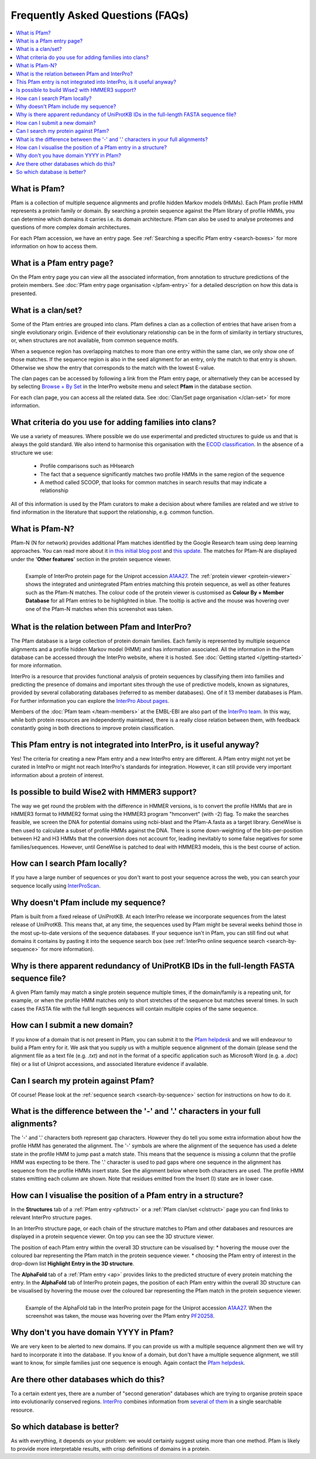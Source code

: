 *********************************
Frequently Asked Questions (FAQs)
*********************************

.. contents::
  :local:

.. _A1AA27: https://www.ebi.ac.uk/interpro/protein/UniProt/A1AA27/

What is Pfam?
=============

Pfam is a collection of multiple sequence alignments and profile hidden Markov models (HMMs). Each Pfam profile HMM represents a protein family or domain. 
By searching a protein sequence against the Pfam library of profile HMMs, you can determine which domains it carries i.e. its domain architecture. Pfam 
can also be used to analyse proteomes and questions of more complex domain architectures.

For each Pfam accession, we have an entry page. See :ref:`Searching a specific Pfam entry <search-boxes>` for more information on how to access them.

What is a Pfam entry page?
==========================

On the Pfam entry page you can view all the associated information, from annotation to structure predictions of the protein members. 
See :doc:`Pfam entry page organisation </pfam-entry>` for a detailed description on how this data is presented.

What is a clan/set?
===================

Some of the Pfam entries are grouped into clans. Pfam defines a clan as a collection of entries that have arisen from a single evolutionary origin. 
Evidence of their evolutionary relationship can be in the form of similarity in tertiary structures, or, when structures are not available, from common 
sequence motifs.

When a sequence region has overlapping matches to more than one entry within the same clan, we only show one of those matches. If the sequence region is 
also in the seed alignment for an entry, only the match to that entry is shown. Otherwise we show the entry that corresponds to the match with the lowest 
E-value.

The clan pages can be accessed by following a link from the Pfam entry page, or alternatively they can be accessed by by selecting 
`Browse + By Set <https://www.ebi.ac.uk/interpro/set/all/entry/pfam/#table>`_ in the InterPro website menu and select **Pfam** in the database section.

For each clan page, you can access all the related data. See :doc:`Clan/Set page organisation </clan-set>` for more information. 

What criteria do you use for adding families into clans?
=========================================================

We use a variety of measures. Where possible we do use experimental and predicted structures to guide us and that is always the gold standard. 
We also intend to harmonise this organisation with the `ECOD classification <http://prodata.swmed.edu/ecod/>`_.
In the absence of a structure we use:

  * Profile comparisons such as HHsearch
  * The fact that a sequence significantly matches two profile HMMs in the same region of the sequence
  * A method called SCOOP, that looks for common matches in search results that may indicate a relationship

All of this information is used by the Pfam curators to make a decision about where families are related and we strive to find information in 
the literature that support the relationship, e.g. common function.

What is Pfam-N?
===============
Pfam-N (N for network) provides additional Pfam matches identified by the Google Research team using deep learning approaches. You can read more about 
it `in this initial blog post <https://xfam.wordpress.com/tag/pfam-n/>`_ and `this update <https://xfam.wordpress.com/2022/10/20/a-new-version-of-pfam-n-is-available/>`_. 
The matches for Pfam-N are displayed under the '**Other features**' section in the protein sequence viewer.

.. figure:: images/exampleprotviewer.png
  :alt: Example of InterPro protein page showing the protein viewer 
  :width: 700
  :align: left

  Example of InterPro protein page for the Uniprot accession A1AA27_. The :ref:`protein viewer <protein-viewer>` shows the integrated and unintegrated 
  Pfam entries matching this protein sequence, as well as other features such as the Pfam-N matches. The colour code of the protein viewer is customised as 
  **Colour By + Member Database** for all Pfam entries to be highlighted in blue. The tooltip is active and the mouse was hovering over one of the Pfam-N 
  matches when this screenshot was taken.

What is the relation between Pfam and InterPro?
===============================================

The Pfam database is a large collection of protein domain families. Each family is represented by multiple sequence alignments and a profile hidden 
Markov model (HMM) and has information associated. All the information in the Pfam database can be accessed through the InterPro website, where it is 
hosted. See :doc:`Getting started </getting-started>` for more information.

InterPro is a resource that provides functional analysis of protein sequences by classifying them into families and predicting the presence of 
domains and important sites through the use of predictive models, known as signatures, provided by several collaborating databases (referred to 
as member databases). One of it 13 member databases is Pfam. For further information you can explore the 
`InterPro About pages <https://www.ebi.ac.uk/interpro/about/interpro/>`_.

Members of the :doc:`Pfam team </team-members>` at the EMBL-EBI are also part of the `InterPro team <https://www.ebi.ac.uk/interpro/about/team/>`_. In this way, 
while both protein resources are independently maintained, there is a really close relation between them, with feedback constantly going in both directions to 
improve protein classification.

This Pfam entry is not integrated into InterPro, is it useful anyway?
=====================================================================

Yes! The criteria for creating a new Pfam entry and a new InterPro entry are different. A Pfam entry might not yet be curated in IntePro or might not 
reach InterPro's standards for integration. However, it can still provide very important information about a protein of interest.

Is possible to build Wise2 with HMMER3 support?
===============================================

The way we get round the problem with the difference in HMMER versions, is to convert the profile HMMs that are in HMMER3 format to HMMER2 format using 
the HMMER3 program "hmconvert" (with -2) flag. To make the searches feasible, we screen the DNA for potential domains using ncbi-blast and the 
Pfam-A.fasta as a target library. GeneWise is then used to calculate a subset of profile HMMs against the DNA. There is some down-weighting of the 
bits-per-position between H2 and H3 HMMs that the conversion does not account for, leading inevitably to some false negatives for some families/sequences. 
However, until GeneWise is patched to deal with HMMER3 models, this is the best course of action.

How can I search Pfam locally?
==============================

If you have a large number of sequences or you don't want to post your sequence across the web, you can search your sequence locally using 
`InterProScan <https://interproscan-docs.readthedocs.io/en/latest/Introduction.html#to-install-and-run-interproscan>`_.

Why doesn't Pfam include my sequence?
=====================================

Pfam is built from a fixed release of UniProtKB. At each InterPro release we incorporate sequences from the latest release of UniProtKB. This means that, 
at any time, the sequences used by Pfam might be several weeks behind those in the most up-to-date versions of the sequence databases. If your sequence 
isn't in Pfam, you can still find out what domains it contains by pasting it into the sequence search box (see :ref:`InterPro online sequence search <search-by-sequence>` 
for more information).

Why is there apparent redundancy of UniProtKB IDs in the full-length FASTA sequence file?
=========================================================================================

A given Pfam family may match a single protein sequence multiple times, if the domain/family is a repeating unit, for example, or when the profile HMM 
matches only to short stretches of the sequence but matches several times. In such cases the FASTA file with the full length sequences will contain 
multiple copies of the same sequence.

How can I submit a new domain?
==============================

If you know of a domain that is not present in Pfam, you can submit it to the `Pfam helpdesk <https://www.ebi.ac.uk/support/interpro>`_ and we will 
endeavour to build a Pfam entry for it. We ask that you supply us with a multiple sequence alignment of the domain (please send the alignment file as 
a text file (e.g. *.txt*) and not in the format of a specific application such as Microsoft Word (e.g. a *.doc*) file) or a list of Uniprot accessions, 
and associated literature evidence if available.

Can I search my protein against Pfam?
=====================================

Of course! Please look at the :ref:`sequence search <search-by-sequence>` section for instructions on how to do it.

What is the difference between the '-' and '.' characters in your full alignments?
==================================================================================

The '-' and '.' characters both represent gap characters. However they do tell you some extra information about how the profile HMM has generated the alignment. 
The '-' symbols are where the alignment of the sequence has used a delete state in the profile HMM to jump past a match state. This means that the sequence is 
missing a column that the profile HMM was expecting to be there. The '.' character is used to pad gaps where one sequence in the alignment has sequence from 
the profile HMMs insert state. See the alignment below where both characters are used. The profile HMM states emitting each column are shown. Note that residues 
emitted from the Insert (I) state are in lower case.

.. figure:: images/alignment.png
      :align: center

How can I visualise the position of a Pfam entry in a structure?
================================================================

In the **Structures** tab of a :ref:`Pfam entry <pfstruct>` or a :ref:`Pfam clan/set <clstruct>` page you can find links to relevant InterPro structure 
pages. 

In an InterPro structure page, or each chain of the structure matches to Pfam and other databases and resources are displayed in a 
protein sequence viewer. On top you can see the 3D structure viewer. 

The position of each Pfam entry within the overall 3D structure can be visualised by:
* hovering the mouse over the coloured bar representing the Pfam match in the protein sequence viewer. 
* choosing the Pfam entry of interest in the drop-down list **Highlight Entry in the 3D structure**.

The **AlphaFold** tab of a :ref:`Pfam entry <ap>` provides links to the predicted structure of every protein matching the entry. 
In the **AlphaFold** tab of InterPro protein pages, the position of each Pfam entry within the overall 3D structure can be visualised by hovering the 
mouse over the coloured bar representing the Pfam match in the protein sequence viewer. 

.. figure:: images/apstructviewer.png
  :alt: Example of the AlphaFold tab of an InterPro protein page showing the structure viewer 
  :width: 700
  :align: left

  Example of the AlphaFold tab in the InterPro protein page for the Uniprot accession A1AA27_. When the screenshot was taken, the mouse was hovering over 
  the Pfam entry `PF20258 <https://www.ebi.ac.uk/interpro/entry/pfam/PF20258/>`_.


Why don't you have domain YYYY in Pfam?
=======================================

We are very keen to be alerted to new domains. If you can provide us with a multiple sequence alignment then we will try hard to incorporate it into the 
database. If you know of a domain, but don't have a multiple sequence alignment, we still want to know, for simple families just one sequence is enough. 
Again contact the `Pfam helpdesk <https://www.ebi.ac.uk/support/interpro>`_.

Are there other databases which do this?
========================================

To a certain extent yes, there are a number of "second generation" databases which are trying to organise protein space into evolutionarily conserved 
regions. `InterPro <http://www.ebi.ac.uk/interpro>`_ combines information from `several of them <https://www.ebi.ac.uk/interpro/about/consortium/>`_ in a single 
searchable resource.

So which database is better?
============================

As with everything, it depends on your problem: we would certainly suggest using more than one method. Pfam is likely to provide more interpretable results, with 
crisp definitions of domains in a protein. 
